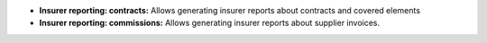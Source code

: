 - **Insurer reporting: contracts:** Allows generating insurer reports about
  contracts and covered elements

- **Insurer reporting: commissions:** Allows generating insurer reports about
  supplier invoices.
